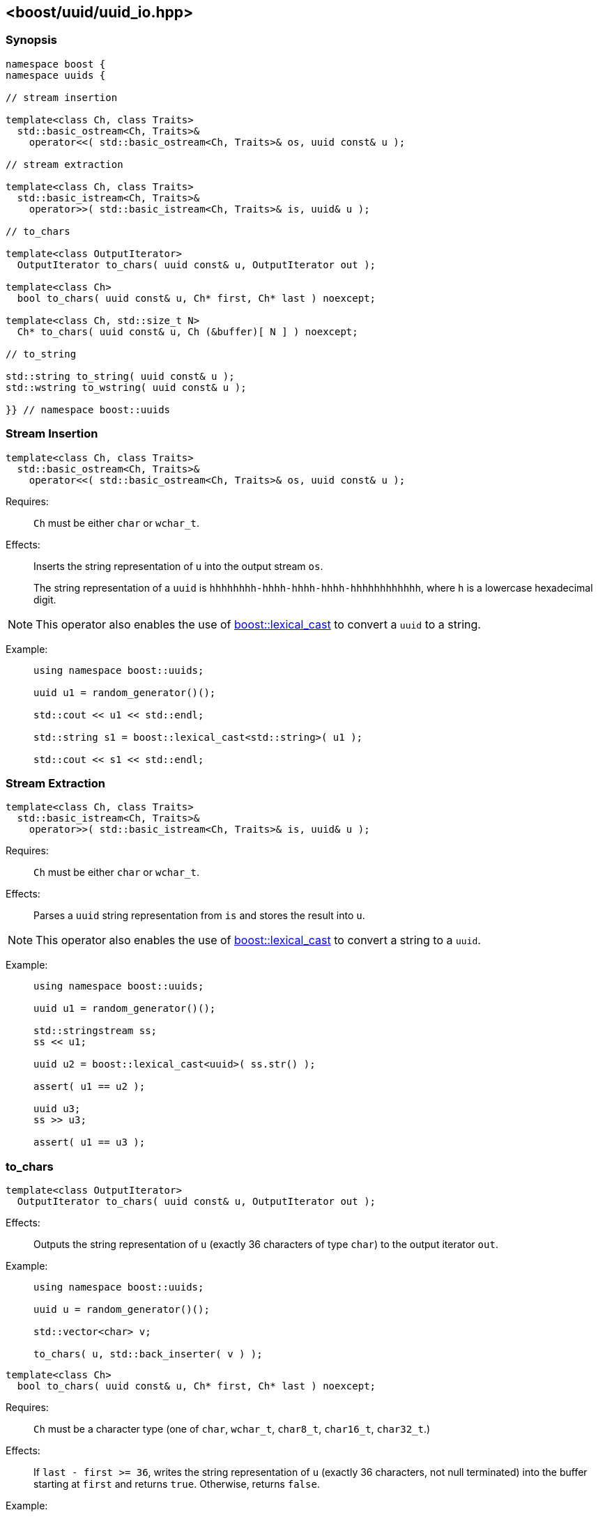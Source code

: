 [#uuid_io]
== <boost/uuid/uuid_io.hpp>

:idprefix: uuid_io_

=== Synopsis

[source,c++]
----
namespace boost {
namespace uuids {

// stream insertion

template<class Ch, class Traits>
  std::basic_ostream<Ch, Traits>&
    operator<<( std::basic_ostream<Ch, Traits>& os, uuid const& u );

// stream extraction

template<class Ch, class Traits>
  std::basic_istream<Ch, Traits>&
    operator>>( std::basic_istream<Ch, Traits>& is, uuid& u );

// to_chars

template<class OutputIterator>
  OutputIterator to_chars( uuid const& u, OutputIterator out );

template<class Ch>
  bool to_chars( uuid const& u, Ch* first, Ch* last ) noexcept;

template<class Ch, std::size_t N>
  Ch* to_chars( uuid const& u, Ch (&buffer)[ N ] ) noexcept;

// to_string

std::string to_string( uuid const& u );
std::wstring to_wstring( uuid const& u );

}} // namespace boost::uuids
----

=== Stream Insertion

```
template<class Ch, class Traits>
  std::basic_ostream<Ch, Traits>&
    operator<<( std::basic_ostream<Ch, Traits>& os, uuid const& u );
```

Requires: :: `Ch` must be either `char` or `wchar_t`.

Effects: :: Inserts the string representation of `u` into the output stream `os`.
+
The string representation of a `uuid` is `hhhhhhhh-hhhh-hhhh-hhhh-hhhhhhhhhhhh`, where `h` is a lowercase hexadecimal digit.

NOTE: This operator also enables the use of
  https://www.boost.org/doc/libs/release/doc/html/boost_lexical_cast/synopsis.html[boost::lexical_cast]
  to convert a `uuid` to a string.

Example: ::
+
```
using namespace boost::uuids;

uuid u1 = random_generator()();

std::cout << u1 << std::endl;

std::string s1 = boost::lexical_cast<std::string>( u1 );

std::cout << s1 << std::endl;
```

=== Stream Extraction

```
template<class Ch, class Traits>
  std::basic_istream<Ch, Traits>&
    operator>>( std::basic_istream<Ch, Traits>& is, uuid& u );
```

Requires: :: `Ch` must be either `char` or `wchar_t`.

Effects: :: Parses a `uuid` string representation from `is` and stores the result into `u`.

NOTE: This operator also enables the use of
  https://www.boost.org/doc/libs/release/doc/html/boost_lexical_cast/synopsis.html[boost::lexical_cast]
  to convert a string to a `uuid`.

Example: ::
+
```
using namespace boost::uuids;

uuid u1 = random_generator()();

std::stringstream ss;
ss << u1;

uuid u2 = boost::lexical_cast<uuid>( ss.str() );

assert( u1 == u2 );

uuid u3;
ss >> u3;

assert( u1 == u3 );
```

=== to_chars

```
template<class OutputIterator>
  OutputIterator to_chars( uuid const& u, OutputIterator out );
```

Effects: :: Outputs the string representation of `u` (exactly 36 characters of type `char`) to the output iterator `out`.

Example: ::
+
```
using namespace boost::uuids;

uuid u = random_generator()();

std::vector<char> v;

to_chars( u, std::back_inserter( v ) );
```

```
template<class Ch>
  bool to_chars( uuid const& u, Ch* first, Ch* last ) noexcept;
```

Requires: :: `Ch` must be a character type (one of `char`, `wchar_t`, `char8_t`, `char16_t`, `char32_t`.)

Effects: :: If `last - first >= 36`, writes the string representation of `u` (exactly 36 characters, not null terminated) into the buffer starting at `first` and returns `true`. Otherwise, returns `false`.

Example: ::
+
```
using namespace boost::uuids;

uuid u = random_generator()();

char buf[ 36 ];

bool ret = to_chars( u, std::begin( buf ), std::end( buf ) );
assert( ret );

std::cout << std::string( buf, 36 ) << std::endl;
```

```
template<class Ch, std::size_t N>
  Ch* to_chars( uuid const& u, Ch (&buffer)[ N ] ) noexcept;
```

Requires: :: `Ch` must be a character type (one of `char`, `wchar_t`, `char8_t`, `char16_t`, `char32_t`); `N` must be at least 37.

Effects: :: Writes the string representation of `u` (exactly 37 characters, including the null terminator) into `buffer`.

Returns: :: `buffer + 36`.

Example: ::
+
```
using namespace boost::uuids;

uuid u = random_generator()();

char buf[ 37 ];

to_chars( u, buf );

std::cout << buf << std::endl;
```

NOTE: As a special exception, `N` is allowed to be 36.
  In this case, the function writes exactly 36 characters into `buffer` and does not write a null terminator.
  This use is only supported for backward compatibility and is deprecated.
  Use a buffer of 37 characters instead, to allow for the null terminator.

=== to_string

The functions `to_string` and `to_wstring` are provided as a convenience to convert a `uuid` to a string.
They are likely to be more efficient than https://www.boost.org/doc/libs/release/doc/html/boost_lexical_cast/synopsis.html[boost::lexical_cast].

```
std::string to_string( uuid const& u );
```
```
std::wstring to_wstring( uuid const& u );
```

Returns: :: A string containing the string representation of `u`.

Example: ::
+
```
using namespace boost::uuids;

uuid u = random_generator()();

std::string s1 = to_string( u );

std::wstring s2 = to_wstring( u );
```

